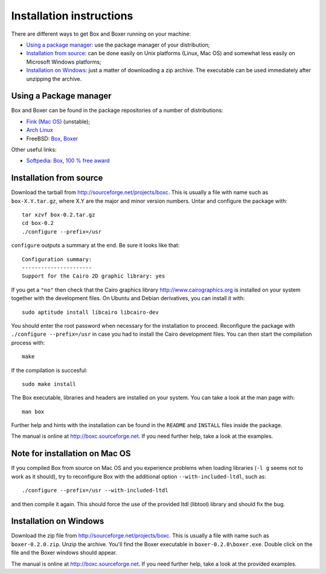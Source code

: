 Installation instructions
=========================

There are different ways to get Box and Boxer running on your machine:

- `Using a package manager`_: use the package manager of your distribution;
- `Installation from source`_: can be done easily on Unix platforms
  (Linux, Mac OS) and somewhat less easily on Microsoft Windows platforms;
- `Installation on Windows`_: just a matter of downloading a zip
  archive. The executable can be used immediately after unzipping
  the archive.

Using a Package manager
-----------------------

Box and Boxer can be found in the package repositories of a number of
distributions:

- `Fink (Mac OS) <http://www.finkproject.org/>`__ (unstable);
- `Arch Linux <http://aur.archlinux.org/>`__
- FreeBSD: `Box <http://www.freshports.org/graphics/box/>`__,
  `Boxer <http://www.freshports.org/graphics/boxer/>`__

Other useful links:

- `Softpedia <http://www.softpedia.com/>`__:
  `Box <http://mac.softpedia.com/get/Developer-Tools/Box.shtml>`__,
  `100 % free award <http://mac.softpedia.com/progClean/Box-Clean-40234.html>`__

Installation from source
------------------------

Download the tarball from `<http://sourceforge.net/projects/boxc>`__.
This is usually a file with name such as ``box-X.Y.tar.gz``,
where X.Y are the major and minor version numbers.
Untar and configure the package with::

  tar xzvf box-0.2.tar.gz
  cd box-0.2
  ./configure --prefix=/usr

``configure`` outputs a summary at the end. Be sure it looks like that::

  Configuration summary:
  ----------------------
  Support for the Cairo 2D graphic library: yes

If you get a ``"no"`` then check that the Cairo graphics library
`<http://www.cairographics.org>`__ is installed on your system
together with the development files.
On Ubuntu and Debian derivatives, you can install it with::

  sudo aptitude install libcairo libcairo-dev

You should enter the root password when necessary
for the installation to proceed.
Reconfigure the package with ``./configure --prefix=/usr``
in case you had to install the Cairo development files.
You can then start the compilation process with::

  make

If the compilation is succesful::

  sudo make install

The Box executable, libraries and headers are installed
on your system. You can take a look at the man page with::

  man box

Further help and hints with the installation can be found
in the ``README`` and ``INSTALL`` files inside the package.

The manual is online at `<http://boxc.sourceforge.net>`__.
If you need further help, take a look at the examples.

Note for installation on Mac OS
-------------------------------

If you compiled Box from source on Mac OS and you experience problems when
loading libraries (``-l g`` seems not to work as it should), try to
reconfigure Box with the additional option ``--with-included-ltdl``,
such as::

  ./configure --prefix=/usr --with-included-ltdl

and then compile it again. This should force the use of the provided
ltdl (libtool) library and should fix the bug.

Installation on Windows
-----------------------

Download the zip file from `<http://sourceforge.net/projects/boxc>`__.
This is usually a file with name such as ``boxer-0.2.0.zip``.
Unzip the archive.
You'll find the Boxer executable in ``boxer-0.2.0\boxer.exe``.
Double click on the file and the Boxer windows should appear.

The manual is online at `<http://boxc.sourceforge.net>`__.
If you need further help, take a look at the provided examples.

